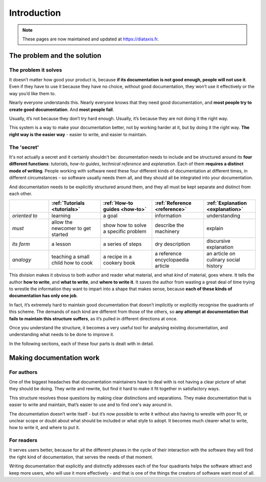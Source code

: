 .. raw:: html

    <style>
        table.docutils { width: 100%; table-layout: fixed;}
        table.docutils th, table.docutils td { white-space: normal }
    </style>


Introduction
============

..  note:: These pages are now maintained and updated at https://diataxis.fr.

The problem and the solution
------------------------------

The problem it solves
~~~~~~~~~~~~~~~~~~~~~

It doesn’t matter how good your product is, because **if its documentation is not good enough, people will not use it**. Even if  they have to use it because they have no choice, without good documentation, they won’t use it effectively or the way
you’d like them to.

Nearly everyone understands this. Nearly everyone knows that they need good documentation, and **most people try to create good documentation**. And **most people fail**.

Usually, it’s not because they don’t try hard enough. Usually, it’s because they are not doing it the right way.

This system is a way to make your documentation better, not by working harder at it, but by doing it the right way. **The right way is the easier way** - easier to write, and easier to maintain.


The 'secret'
~~~~~~~~~~~~

It's not actually a secret and it certainly shouldn't be: documentation needs to include and be structured around its **four different functions**: *tutorials*, *how-to guides*, *technical reference* and *explanation*. Each of them **requires a distinct mode of writing**. People working with software need these four different kinds of documentation at different times, in different circumstances - so software usually needs them all, and they should all be integrated into your documentation.

And documentation needs to be explicitly structured around them, and they all must be kept separate and distinct from each other.

.. list-table::
   :widths: 16 21 21 21 21
   :header-rows: 1

   * - \
     - :ref:`Tutorials <tutorials>`
     - :ref:`How-to guides <how-to>`
     - :ref:`Reference <reference>`
     - :ref:`Explanation <explanation>`
   * - *oriented to*
     - learning
     - a goal
     - information
     - understanding
   * - *must*
     - allow the newcomer to get started
     - show how to solve a specific problem
     - describe the machinery
     - explain
   * - *its form*
     - a lesson
     - a series of steps
     - dry description
     - discursive explanation
   * - *analogy*
     - teaching a small child how to cook
     - a recipe in a cookery book
     - a reference encyclopaedia article
     - an article on culinary social history

This division makes it obvious to both author and reader what material, and what *kind* of material, goes where. It tells the
author **how to write**, and **what to write**, and **where to write it**. It saves the author from wasting a great deal of time
trying to wrestle the information they want to impart into a shape that makes sense, because **each of these kinds of
documentation has only one job**.

In fact, it’s extremely hard to maintain good documentation that doesn’t implicitly or explicitly recognise the quadrants of this scheme. The demands of each kind are different from those of the others, so **any attempt at documentation that fails to maintain this structure suffers**, as it’s pulled in different directions at once.

Once you understand the structure, it becomes a very useful tool for analysing existing documentation, and understanding what needs to be done to improve it.

In the following sections, each of these four parts is dealt with in detail.


Making documentation work
-------------------------

For authors
~~~~~~~~~~~

One of the biggest headaches that documentation maintainers have to deal with is not having a clear picture of what they should be doing. They write and rewrite, but find it hard to make it fit together in satisfactory ways.

This structure resolves those questions by making clear distinctions and separations. They make documentation that is easier to write and maintain, that’s easier to use and to find one's way around in.

The documentation doesn’t write itself - but it’s now possible to write it without also having to wrestle with poor fit, or unclear scope or doubt about what should be included or what style to adopt. It becomes much clearer what to write, how to write it, and where to put it.


For readers
~~~~~~~~~~~

It serves users better, because for all the different phases in the cycle of their interaction with the software they will find the right kind of documentation, that serves the needs of that moment.

Writing documentation that explicitly and distinctly addresses each of the four quadrants helps the software attract and keep more users, who will use it more effectively - and that is one of the things the creators of software want most of all.
